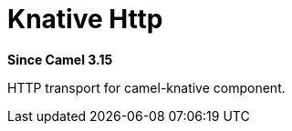 = Knative Http Component
:doctitle: Knative Http
:shortname: knative-http
:artifactid: camel-knative-http
:description: Camel Knative HTTP
:since: 3.15
:supportlevel: Preview
:tabs-sync-option:

*Since Camel {since}*

HTTP transport for camel-knative component.

